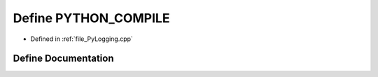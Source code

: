 .. _exhale_define__py_logging_8cpp_1a9302692bd9a9cf56478cbae301f04d53:

Define PYTHON_COMPILE
=====================

- Defined in :ref:`file_PyLogging.cpp`


Define Documentation
--------------------


.. doxygendefine:: PYTHON_COMPILE
